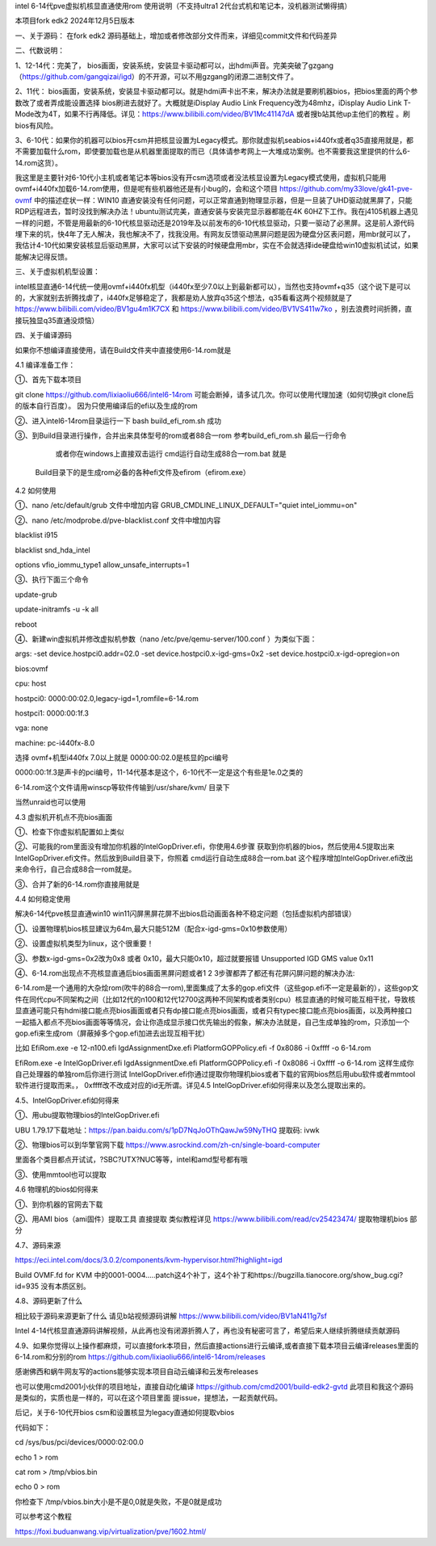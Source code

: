 intel 6-14代pve虚拟机核显直通使用rom 使用说明（不支持ultra1 2代台式机和笔记本，没机器测试懒得搞）

本项目fork edk2 2024年12月5日版本



一、关于源码：
在fork edk2 源码基础上，增加或者修改部分文件而来，详细见commit文件和代码差异


二、代数说明：

1、12-14代：完美了， bios画面，安装系统，安装显卡驱动都可以，出hdmi声音。完美突破了gzgang（https://github.com/gangqizai/igd）的不开源，可以不用gzgang的闭源二进制文件了。

2、11代： bios画面，安装系统，安装显卡驱动都可以。就是hdmi声卡出不来，解决办法就是要刷机器bios，把bios里面的两个参数改了或者弄成能设置选择 bios刷进去就好了。大概就是iDisplay Audio Link Frequency改为48mhz，iDisplay Audio Link T-Mode改为4T，如果不行再降低。详见：https://www.bilibili.com/video/BV1Mc41147dA 或者搜b站其他up主他们的教程 。刷bios有风险。

3、6-10代：如果你的机器可以bios开csm并把核显设置为Legacy模式。那你就虚拟机seabios+i440fx或者q35直接用就是，都不需要加载什么rom，即使要加载也是从机器里面提取的而已（具体请参考网上一大堆成功案例。也不需要我这里提供的什么6-14.rom这货）。

我这里是主要针对6-10代小主机或者笔记本等bios没有开csm选项或者没法核显设置为Legacy模式使用，虚拟机只能用ovmf+i440fx加载6-14.rom使用，但是呢有些机器他还是有小bug的，会和这个项目 https://github.com/my33love/gk41-pve-ovmf 中的描述症状一样：WIN10 直通安装没有任何问题，可以正常直通到物理显示器，但是一旦装了UHD驱动就黑屏了，只能RDP远程进去，暂时没找到解决办法！ubuntu测试完美，直通安装与安装完显示器都能在4K 60HZ下工作。我在j4105机器上遇见一样的问题，不管是用最新的6-10代核显驱动还是2019年及以前发布的6-10代核显驱动，只要一驱动了必黑屏。这是前人源代码埋下来的坑，快4年了无人解决，我也解决不了，找我没用。有网友反馈驱动黑屏问题是因为硬盘分区表问题，用mbr就可以了，我估计4-10代如果安装核显后驱动黑屏，大家可以试下安装的时候硬盘用mbr，实在不会就选择ide硬盘给win10虚拟机试试，如果能解决记得反馈。



三、关于虚拟机机型设置：

intel核显直通6-14代统一使用ovmf+i440fx机型（i440fx至少7.0以上到最新都可以），当然也支持ovmf+q35（这个说下是可以的，大家就别去折腾找虐了，i440fx足够稳定了，我都是劝人放弃q35这个想法，q35看看这两个视频就是了 https://www.bilibili.com/video/BV1gu4m1K7CX 和 https://www.bilibili.com/video/BV1VS411w7ko ，别去浪费时间折腾，直接玩独显q35直通没烦恼）



四、关于编译源码

如果你不想编译直接使用，请在Build文件夹中直接使用6-14.rom就是

4.1 编译准备工作：

①、首先下载本项目

git clone https://github.com/lixiaoliu666/intel6-14rom 可能会断掉，请多试几次。你可以使用代理加速（如何切换git clone后的版本自行百度）。
因为只使用编译后的efi以及生成的rom

②、进入intel6-14rom目录运行一下 bash build_efi_rom.sh 成功

③、到Build目录进行操作，合并出来具体型号的rom或者88合一rom 参考build_efi_rom.sh 最后一行命令

    或者你在windows上直接双击运行 cmd运行自动生成88合一rom.bat 就是
  Build目录下的是生成rom必备的各种efi文件及efirom（efirom.exe）

4.2 如何使用

①、nano /etc/default/grub 文件中增加内容
GRUB_CMDLINE_LINUX_DEFAULT="quiet intel_iommu=on"

②、nano /etc/modprobe.d/pve-blacklist.conf 文件中增加内容

blacklist i915

blacklist snd_hda_intel

options vfio_iommu_type1 allow_unsafe_interrupts=1

③、执行下面三个命令

update-grub

update-initramfs -u -k all

reboot

④、新建win虚拟机并修改虚拟机参数（nano /etc/pve/qemu-server/100.conf ）为类似下面：

args: -set device.hostpci0.addr=02.0 -set device.hostpci0.x-igd-gms=0x2 -set device.hostpci0.x-igd-opregion=on

bios:ovmf

cpu: host

hostpci0: 0000:00:02.0,legacy-igd=1,romfile=6-14.rom

hostpci1: 0000:00:1f.3

vga: none

machine: pc-i440fx-8.0


选择 ovmf+机型i440fx 7.0以上就是
0000:00:02.0是核显的pci编号

0000:00:1f.3是声卡的pci编号，11-14代基本是这个，6-10代不一定是这个有些是1e.0之类的

6-14.rom这个文件请用winscp等软件传输到/usr/share/kvm/ 目录下

当然unraid也可以使用

4.3 虚拟机开机点不亮bios画面

①、检查下你虚拟机配置如上类似

②、可能我的rom里面没有增加你机器的IntelGopDriver.efi，你使用4.6步骤 获取到你机器的bios，然后使用4.5提取出来IntelGopDriver.efi文件。然后放到\Build目录下，你照着 cmd运行自动生成88合一rom.bat 这个程序增加IntelGopDriver.efi改出来命令行，自己合成88合一rom就是。

③、合并了新的6-14.rom你直接用就是

4.4 如何稳定使用

解决6-14代pve核显直通win10 win11闪屏黑屏花屏不出bios启动画面各种不稳定问题（包括虚拟机内部错误）

①、设置物理机bios核显建议为64m,最大只能512M（配合x-igd-gms=0x10参数使用）

②、设置虚拟机类型为linux，这个很重要！

③、参数x-igd-gms=0x2改为0x8 或者 0x10，最大只能0x10，超过就要报错 Unsupported IGD GMS value 0x11

④、6-14.rom出现点不亮核显直通后bios画面黑屏问题或者1 2 3步骤都弄了都还有花屏闪屏问题的解决办法:

6-14.rom是一个通用的大杂烩rom(吹牛的88合一rom),里面集成了太多的gop.efi文件（这些gop.efi不一定是最新的），这些gop文件在同代cpu不同架构之间（比如12代的n100和12代12700这两种不同架构或者类别cpu）核显直通的时候可能互相干扰，导致核显直通可能只有hdmi接口能点亮bios画面或者只有dp接口能点亮bios画面，或者只有typec接口能点亮bios画面，以及两种接口一起插入都点不亮bios画面等等情况，会让你造成显示接口优先输出的假象，解决办法就是，自己生成单独的rom，只添加一个gop.efi来生成rom（屏蔽掉多个gop.efi加进去出现互相干扰）

比如
EfiRom.exe -e 12-n100.efi IgdAssignmentDxe.efi PlatformGOPPolicy.efi -f 0x8086 -i 0xffff -o 6-14.rom

EfiRom.exe -e IntelGopDriver.efi IgdAssignmentDxe.efi PlatformGOPPolicy.efi -f 0x8086 -i 0xffff -o 6-14.rom
这样生成你自己处理器的单独rom后你进行测试 IntelGopDriver.efi你通过提取你物理机bios或者下载的官网bios然后用ubu软件或者mmtool软件进行提取而来。， 0xffff改不改成对应的id无所谓。详见4.5 IntelGopDriver.efi如何得来以及怎么提取出来的。

4.5、IntelGopDriver.efi如何得来

①、用ubu提取物理bios的IntelGopDriver.efi 

UBU 1.79.17下载地址：https://pan.baidu.com/s/1pD7NqJoOThQawJw59NyTHQ 提取码: ivwk

②、物理bios可以到华擎官网下载 https://www.asrockind.com/zh-cn/single-board-computer

里面各个类目都点开试试，?SBC?UTX?NUC等等，intel和amd型号都有哦

③、使用mmtool也可以提取

4.6 物理机的bios如何得来

①、到你机器的官网去下载

②、用AMI bios（ami固件）提取工具 直接提取 类似教程详见 https://www.bilibili.com/read/cv25423474/ 提取物理机bios 部分

4.7、源码来源

https://eci.intel.com/docs/3.0.2/components/kvm-hypervisor.html?highlight=igd

Build OVMF.fd for KVM 中的0001-0004.....patch这4个补丁，这4个补丁和https://bugzilla.tianocore.org/show_bug.cgi?id=935 没有本质区别。

4.8、源码更新了什么

相比较于源码来源更新了什么 请见b站视频源码讲解 https://www.bilibili.com/video/BV1aN411g7sf

Intel 4-14代核显直通源码讲解视频，从此再也没有闭源折腾人了，再也没有秘密可言了，希望后来人继续折腾继续贡献源码

4.9、如果你觉得以上操作都麻烦，可以直接fork本项目，然后直接actions进行云编译,或者直接下载本项目云编译releases里面的6-14.rom和分别的rom https://github.com/lixiaoliu666/intel6-14rom/releases

感谢佛西和蜗牛网友写的actions能够实现本项目自动云编译和云发布releases

也可以使用cmd2001小伙伴的项目地址，直接自动化编译
https://github.com/cmd2001/build-edk2-gvtd
此项目和我这个源码是类似的，实质也是一样的，可以在这个项目里面 提issue，提想法，一起贡献代码。





后记，关于6-10代开bios csm和设置核显为legacy直通如何提取vbios

代码如下：

cd /sys/bus/pci/devices/0000:02:00.0

echo 1 > rom

cat rom > /tmp/vbios.bin

echo 0 > rom

你检查下 /tmp/vbios.bin大小是不是0,0就是失败，不是0就是成功

可以参考这个教程

https://foxi.buduanwang.vip/virtualization/pve/1602.html/
